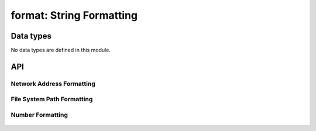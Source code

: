 format: String Formatting
=========================


Data types
----------

No data types are defined in this module.


API
---


Network Address Formatting
^^^^^^^^^^^^^^^^^^^^^^^^^^

 .. c:function:: unsigned int format_addr4(char *dst, const addr4_t addr)
 .. c:function:: char *       format_addr4s(const addr4_t addr)
 .. c:function:: unsigned int format_addr6(char *dst, const addr6_t addr)
 .. c:function:: char *       format_addr6s(const addr6_t addr)
 .. c:function:: unsigned int format_ip4(char *dst, const ip4_t ip)
 .. c:function:: char *       format_ip4s(const ip4_t ip)
 .. c:function:: unsigned int format_ip6(char *dst, const ip6_t ip)
 .. c:function:: char *       format_ip6s(const ip6_t ip)


File System Path Formatting
^^^^^^^^^^^^^^^^^^^^^^^^^^^

 .. c:function:: int          format_path_canonical(char *dst, size_t len, const char *path)
 .. c:function:: const char * format_path_ext(const char *path)
 .. c:function:: void         format_path_join(char *dst, size_t len, const char *dir, const char *file)
 .. c:function:: char         format_path_sep(void)


Number Formatting
^^^^^^^^^^^^^^^^^

 .. c:function:: size_t       format_ulong(char *dst, unsigned long i)
 .. c:function:: size_t       format_xlong(char *dst, unsigned long i)
